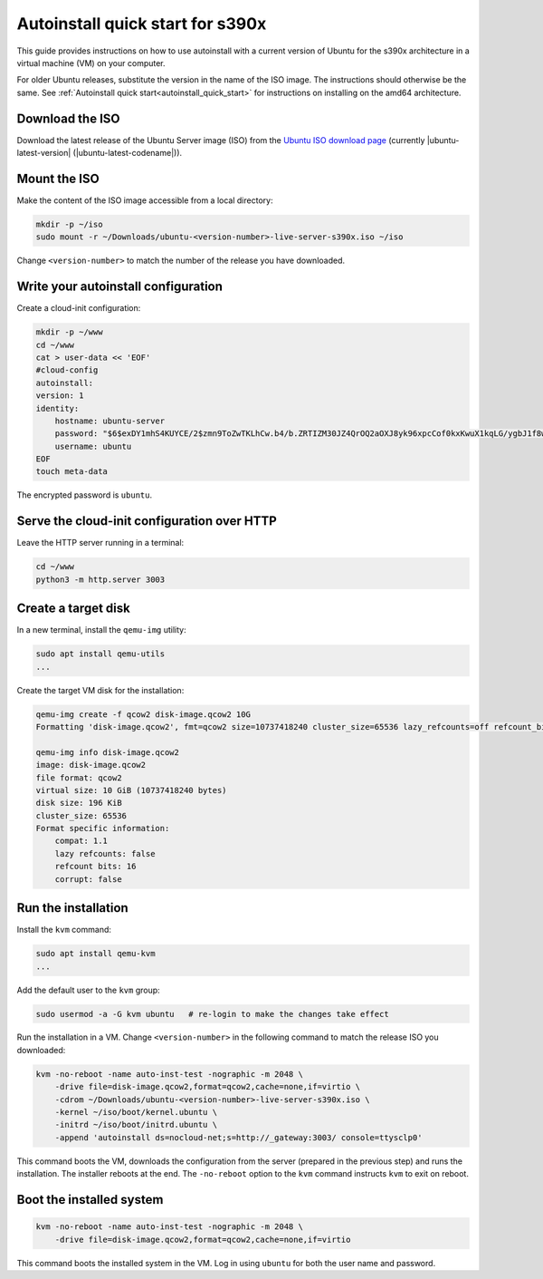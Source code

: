 .. _autoinstall_quick_start_s390x:

Autoinstall quick start for s390x
=================================

This guide provides instructions on how to use autoinstall with a current version of Ubuntu for the s390x architecture in a virtual machine (VM) on your computer.

For older Ubuntu releases, substitute the version in the name of the ISO image. The instructions should otherwise be the same. See :ref:`Autoinstall quick start<autoinstall_quick_start>` for instructions on installing on the amd64 architecture.

Download the ISO
----------------

Download the latest release of the Ubuntu Server image (ISO) from the `Ubuntu ISO download page`_ (currently |ubuntu-latest-version| (|ubuntu-latest-codename|)).

Mount the ISO
-------------

Make the content of the ISO image accessible from a local directory:

.. code:: none

    mkdir -p ~/iso
    sudo mount -r ~/Downloads/ubuntu-<version-number>-live-server-s390x.iso ~/iso

Change ``<version-number>`` to match the number of the release you have downloaded.

Write your autoinstall configuration
------------------------------------

Create a cloud-init configuration:

.. code-block:: none

    mkdir -p ~/www
    cd ~/www
    cat > user-data << 'EOF'
    #cloud-config
    autoinstall:
    version: 1
    identity:
        hostname: ubuntu-server
        password: "$6$exDY1mhS4KUYCE/2$zmn9ToZwTKLhCw.b4/b.ZRTIZM30JZ4QrOQ2aOXJ8yk96xpcCof0kxKwuX1kqLG/ygbJ1f8wxED22bTL4F46P0"
        username: ubuntu
    EOF
    touch meta-data

The encrypted password is ``ubuntu``.

Serve the cloud-init configuration over HTTP
--------------------------------------------

Leave the HTTP server running in a terminal:

.. code-block:: none

    cd ~/www
    python3 -m http.server 3003

Create a target disk
--------------------

In a new terminal, install the ``qemu-img`` utility:

.. code-block:: none

    sudo apt install qemu-utils
    ...

Create the target VM disk for the installation:

.. code-block:: none

    qemu-img create -f qcow2 disk-image.qcow2 10G
    Formatting 'disk-image.qcow2', fmt=qcow2 size=10737418240 cluster_size=65536 lazy_refcounts=off refcount_bits=16

    qemu-img info disk-image.qcow2
    image: disk-image.qcow2
    file format: qcow2
    virtual size: 10 GiB (10737418240 bytes)
    disk size: 196 KiB
    cluster_size: 65536
    Format specific information:
        compat: 1.1
        lazy refcounts: false
        refcount bits: 16
        corrupt: false

Run the installation
--------------------

Install the ``kvm`` command:

.. code-block:: none

    sudo apt install qemu-kvm
    ...

Add the default user to the ``kvm`` group:

.. code-block:: none

    sudo usermod -a -G kvm ubuntu   # re-login to make the changes take effect

Run the installation in a VM. Change ``<version-number>`` in the following command to match the release ISO you downloaded:

.. code-block:: none

    kvm -no-reboot -name auto-inst-test -nographic -m 2048 \
        -drive file=disk-image.qcow2,format=qcow2,cache=none,if=virtio \
        -cdrom ~/Downloads/ubuntu-<version-number>-live-server-s390x.iso \
        -kernel ~/iso/boot/kernel.ubuntu \
        -initrd ~/iso/boot/initrd.ubuntu \
        -append 'autoinstall ds=nocloud-net;s=http://_gateway:3003/ console=ttysclp0'

This command boots the VM, downloads the configuration from the server (prepared in the previous step) and runs the installation. The installer reboots at the end. The ``-no-reboot`` option to the ``kvm`` command instructs ``kvm`` to exit on reboot.

Boot the installed system
-------------------------

.. code-block:: none

    kvm -no-reboot -name auto-inst-test -nographic -m 2048 \
        -drive file=disk-image.qcow2,format=qcow2,cache=none,if=virtio

This command boots the installed system in the VM. Log in using ``ubuntu`` for both the user name and password.

.. LINKS

.. _Ubuntu ISO download page: https://releases.ubuntu.com/
